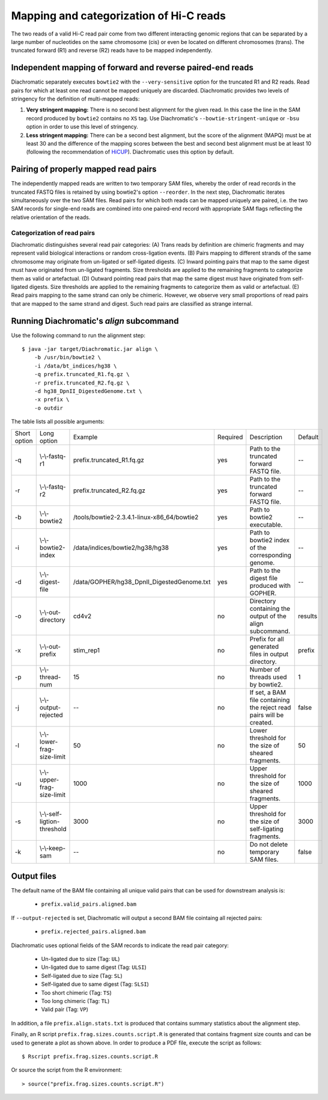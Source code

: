 
Mapping and categorization of Hi-C reads
========================================

The two reads of a valid Hi-C read pair come from two different interacting genomic regions that can be separated by a large number of nucleotides on the same chromosome (cis) or even be located on different chromosomes (trans). The truncated forward (R1) and reverse (R2) reads have to be mapped independently.


Independent mapping of forward and reverse paired-end reads
~~~~~~~~~~~~~~~~~~~~~~~~~~~~~~~~~~~~~~~~~~~~~~~~~~~~~~~~~~~

Diachromatic separately executes ``bowtie2``  with the ``--very-sensitive`` option for the truncated R1 and R2 reads. Read pairs for which at least one read cannot be mapped uniquely are discarded. Diachromatic provides two levels of stringency for the definition of multi-mapped reads:

1. **Very stringent mapping:** There is no second best alignment for the given read. In this case the line in the SAM record produced by ``bowtie2`` contains no ``XS`` tag. Use Diachromatic's ``--bowtie-stringent-unique`` or ``-bsu`` option in order to use this level of stringency.
2. **Less stringent mapping:** There can be a second best alignment, but the score of the alignment (MAPQ) must be at least 30 and the difference of the mapping scores between the best and second best alignment must be at least 10 (following the recommendation of `HiCUP <https://www.bioinformatics.babraham.ac.uk/projects/hicup/>`_). Diachromatic uses this option by default.


Pairing of properly mapped read pairs
~~~~~~~~~~~~~~~~~~~~~~~~~~~~~~~~~~~~~

The independently mapped reads are written to two temporary SAM files, whereby the order of read records in the truncated FASTQ files is retained by using bowtie2's option ``--reorder``. In the next step, Diachromatic iterates simultaneously over the two SAM files. Read pairs for which both reads can be mapped uniquely are paired, i.e. the two SAM records for single-end reads are combined into one paired-end record with appropriate SAM flags reflecting the relative orientation of the reads.


Categorization of read pairs
----------------------------

Diachromatic distinguishes several read pair categories: (A) Trans reads by definition are chimeric fragments and may represent valid biological interactions or random cross-ligation events. (B) Pairs mapping to different strands of the same chromosome may originate from un-ligated or self-ligated digests. (C) Inward pointing pairs that map to the same digest must have originated from un-ligated fragments. Size thresholds are applied to the remaining fragments to categorize them as valid or artefactual. (D) Outward pointing read pairs that map the same digest must have originated from self-ligated digests. Size thresholds are applied to the remaining fragments to categorize them as valid or artefactual. (E) Read pairs mapping to the same strand can only be chimeric. However, we observe very small proportions of read pairs that are mapped to the same strand and digest. Such read pairs are classified as strange internal.

.. figure:: img/categorization.png
    :align: center


Running Diachromatic's *align* subcommand
~~~~~~~~~~~~~~~~~~~~~~~~~~~~~~~~~~~~~~~~~

Use the following command to run the alignment step: ::

    $ java -jar target/Diachromatic.jar align \
        -b /usr/bin/bowtie2 \
        -i /data/bt_indices/hg38 \
        -q prefix.truncated_R1.fq.gz \
        -r prefix.truncated_R2.fq.gz \
        -d hg38_DpnII_DigestedGenome.txt \
        -x prefix \
        -o outdir


The table lists all possible arguments:

+--------------+------------------------------+---------------------------------------------+----------+----------------------------------------------------------------------+---------+
| Short option | Long option                  | Example                                     | Required | Description                                                          | Default |
+--------------+------------------------------+---------------------------------------------+----------+----------------------------------------------------------------------+---------+
| -q           | \\-\\-fastq-r1               | prefix.truncated_R1.fq.gz                   | yes      | Path to the truncated forward FASTQ file.                            | --      |
+--------------+------------------------------+---------------------------------------------+----------+----------------------------------------------------------------------+---------+
| -r           | \\-\\-fastq-r2               | prefix.truncated_R2.fq.gz                   | yes      | Path to the truncated forward FASTQ file.                            | --      |
+--------------+------------------------------+---------------------------------------------+----------+----------------------------------------------------------------------+---------+
| -b           | \\-\\-bowtie2                | /tools/bowtie2-2.3.4.1-linux-x86_64/bowtie2 | yes      | Path to bowtie2 executable.                                          | --      |
+--------------+------------------------------+---------------------------------------------+----------+----------------------------------------------------------------------+---------+
| -i           | \\-\\-bowtie2-index          | /data/indices/bowtie2/hg38/hg38             | yes      | Path to bowtie2 index of the corresponding genome.                   | --      |
+--------------+------------------------------+---------------------------------------------+----------+----------------------------------------------------------------------+---------+
| -d           | \\-\\-digest-file            | /data/GOPHER/hg38_DpnII_DigestedGenome.txt  | yes      | Path to the digest file produced with GOPHER.                        | --      |
+--------------+------------------------------+---------------------------------------------+----------+----------------------------------------------------------------------+---------+
| -o           | \\-\\-out-directory          | cd4v2                                       | no       | Directory containing the output of the align subcommand.             | results |
+--------------+------------------------------+---------------------------------------------+----------+----------------------------------------------------------------------+---------+
| -x           | \\-\\-out-prefix             | stim_rep1                                   | no       | Prefix for all generated files in output directory.                  | prefix  |
+--------------+------------------------------+---------------------------------------------+----------+----------------------------------------------------------------------+---------+
| -p           | \\-\\-thread-num             | 15                                          | no       | Number of threads used by bowtie2.                                   | 1       |
+--------------+------------------------------+---------------------------------------------+----------+----------------------------------------------------------------------+---------+
| -j           | \\-\\-output-rejected        | --                                          | no       | If set, a BAM file containing the reject read pairs will be created. | false   |
+--------------+------------------------------+---------------------------------------------+----------+----------------------------------------------------------------------+---------+
| -l           | \\-\\-lower-frag-size-limit  | 50                                          | no       | Lower threshold for the size of sheared fragments.                   | 50      |
+--------------+------------------------------+---------------------------------------------+----------+----------------------------------------------------------------------+---------+
| -u           | \\-\\-upper-frag-size-limit  | 1000                                        | no       | Upper threshold for the size of sheared fragments.                   | 1000    |
+--------------+------------------------------+---------------------------------------------+----------+----------------------------------------------------------------------+---------+
| -s           | \\-\\-self-ligtion-threshold | 3000                                        | no       | Upper threshold for the size of self-ligating fragments.             | 3000    |
+--------------+------------------------------+---------------------------------------------+----------+----------------------------------------------------------------------+---------+
| -k           | \\-\\-keep-sam               | --                                          | no       | Do not delete temporary SAM files.                                   | false   |
+--------------+------------------------------+---------------------------------------------+----------+----------------------------------------------------------------------+---------+



Output files
~~~~~~~~~~~~

The default name of the BAM file containing all unique valid pairs that can be used for downstream analysis is:

    * ``prefix.valid_pairs.aligned.bam``


If ``--output-rejected`` is set, Diachromatic will output a second BAM file cointaing all rejected pairs:

    * ``prefix.rejected_pairs.aligned.bam``


Diachromatic uses optional fields of the SAM records to indicate the read pair category:

    * Un-ligated due to size (Tag: ``UL``)
    * Un-ligated due to same digest (Tag: ``ULSI``)
    * Self-ligated due to size (Tag: ``SL``)
    * Self-ligated due to same digest (Tag: ``SLSI``)
    * Too short chimeric  (Tag: ``TS``)
    * Too long chimeric  (Tag: ``TL``)
    * Valid pair (Tag: ``VP``)


In addition, a file ``prefix.align.stats.txt`` is produced that contains summary statistics about the alignment step.


Finally, an R script ``prefix.frag.sizes.counts.script.R`` is generated that contains fragment size counts and can be
used to generate a plot as shown above.
In order to produce a PDF file, execute the script as follows: ::

    $ Rscript prefix.frag.sizes.counts.script.R

Or source the script from the R environment: ::


    > source("prefix.frag.sizes.counts.script.R")

